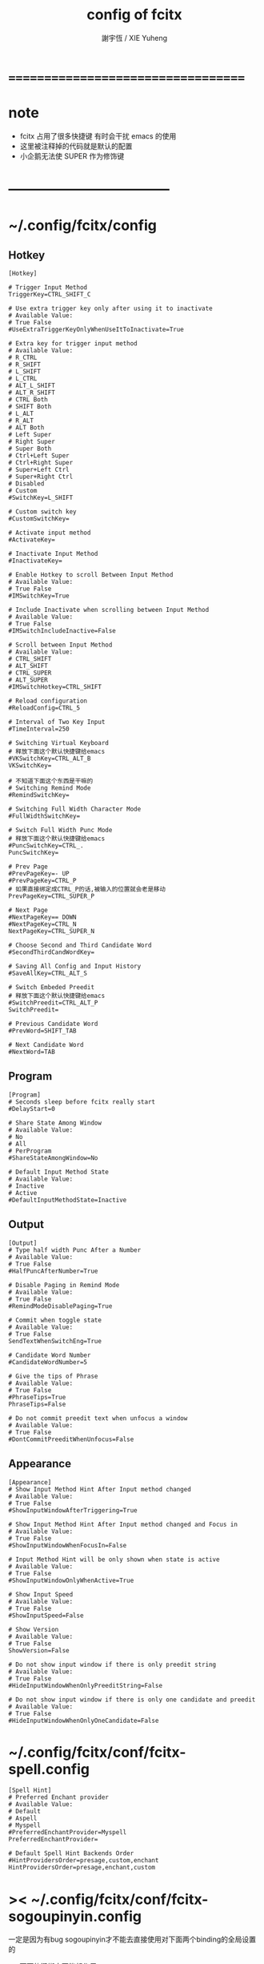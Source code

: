 #+TITLE:  config of fcitx
#+AUTHOR: 謝宇恆 / XIE Yuheng

* ===================================
* note
  * fcitx 占用了很多快捷键
    有时会干扰 emacs 的使用
  * 这里被注释掉的代码就是默认的配置
  * 小企鹅无法使 SUPER 作为修饰键
* -----------------------------------
* ~/.config/fcitx/config
** Hotkey
   #+begin_src conf-unix :tangle "~/.config/fcitx/config"
   [Hotkey]

   # Trigger Input Method
   TriggerKey=CTRL_SHIFT_C

   # Use extra trigger key only after using it to inactivate
   # Available Value:
   # True False
   #UseExtraTriggerKeyOnlyWhenUseItToInactivate=True

   # Extra key for trigger input method
   # Available Value:
   # R_CTRL
   # R_SHIFT
   # L_SHIFT
   # L_CTRL
   # ALT_L_SHIFT
   # ALT_R_SHIFT
   # CTRL Both
   # SHIFT Both
   # L_ALT
   # R_ALT
   # ALT Both
   # Left Super
   # Right Super
   # Super Both
   # Ctrl+Left Super
   # Ctrl+Right Super
   # Super+Left Ctrl
   # Super+Right Ctrl
   # Disabled
   # Custom
   #SwitchKey=L_SHIFT

   # Custom switch key
   #CustomSwitchKey=

   # Activate input method
   #ActivateKey=

   # Inactivate Input Method
   #InactivateKey=

   # Enable Hotkey to scroll Between Input Method
   # Available Value:
   # True False
   #IMSwitchKey=True

   # Include Inactivate when scrolling between Input Method
   # Available Value:
   # True False
   #IMSwitchIncludeInactive=False

   # Scroll between Input Method
   # Available Value:
   # CTRL_SHIFT
   # ALT_SHIFT
   # CTRL_SUPER
   # ALT_SUPER
   #IMSwitchHotkey=CTRL_SHIFT

   # Reload configuration
   #ReloadConfig=CTRL_5

   # Interval of Two Key Input
   #TimeInterval=250

   # Switching Virtual Keyboard
   # 释放下面这个默认快捷键给emacs
   #VKSwitchKey=CTRL_ALT_B
   VKSwitchKey=

   # 不知道下面这个东西是干嘛的
   # Switching Remind Mode
   #RemindSwitchKey=

   # Switching Full Width Character Mode
   #FullWidthSwitchKey=

   # Switch Full Width Punc Mode
   # 释放下面这个默认快捷键给emacs
   #PuncSwitchKey=CTRL_.
   PuncSwitchKey=

   # Prev Page
   #PrevPageKey=- UP
   #PrevPageKey=CTRL_P
   # 如果直接绑定成CTRL_P的话,被输入的位置就会老是移动
   PrevPageKey=CTRL_SUPER_P

   # Next Page
   #NextPageKey== DOWN
   #NextPageKey=CTRL_N
   NextPageKey=CTRL_SUPER_N

   # Choose Second and Third Candidate Word
   #SecondThirdCandWordKey=

   # Saving All Config and Input History
   #SaveAllKey=CTRL_ALT_S

   # Switch Embeded Preedit
   # 释放下面这个默认快捷键给emacs
   #SwitchPreedit=CTRL_ALT_P
   SwitchPreedit=

   # Previous Candidate Word
   #PrevWord=SHIFT_TAB

   # Next Candidate Word
   #NextWord=TAB
   #+end_src
** Program
   #+begin_src conf-unix :tangle "~/.config/fcitx/config"
   [Program]
   # Seconds sleep before fcitx really start
   #DelayStart=0

   # Share State Among Window
   # Available Value:
   # No
   # All
   # PerProgram
   #ShareStateAmongWindow=No

   # Default Input Method State
   # Available Value:
   # Inactive
   # Active
   #DefaultInputMethodState=Inactive
   #+end_src
** Output
   #+begin_src conf-unix :tangle "~/.config/fcitx/config"
   [Output]
   # Type half width Punc After a Number
   # Available Value:
   # True False
   #HalfPuncAfterNumber=True

   # Disable Paging in Remind Mode
   # Available Value:
   # True False
   #RemindModeDisablePaging=True

   # Commit when toggle state
   # Available Value:
   # True False
   SendTextWhenSwitchEng=True

   # Candidate Word Number
   #CandidateWordNumber=5

   # Give the tips of Phrase
   # Available Value:
   # True False
   #PhraseTips=True
   PhraseTips=False

   # Do not commit preedit text when unfocus a window
   # Available Value:
   # True False
   #DontCommitPreeditWhenUnfocus=False
   #+end_src
** Appearance
   #+begin_src conf-unix :tangle "~/.config/fcitx/config"
   [Appearance]
   # Show Input Method Hint After Input method changed
   # Available Value:
   # True False
   #ShowInputWindowAfterTriggering=True

   # Show Input Method Hint After Input method changed and Focus in
   # Available Value:
   # True False
   #ShowInputWindowWhenFocusIn=False

   # Input Method Hint will be only shown when state is active
   # Available Value:
   # True False
   #ShowInputWindowOnlyWhenActive=True

   # Show Input Speed
   # Available Value:
   # True False
   #ShowInputSpeed=False

   # Show Version
   # Available Value:
   # True False
   ShowVersion=False

   # Do not show input window if there is only preedit string
   # Available Value:
   # True False
   #HideInputWindowWhenOnlyPreeditString=False

   # Do not show input window if there is only one candidate and preedit
   # Available Value:
   # True False
   #HideInputWindowWhenOnlyOneCandidate=False
   #+end_src

* ~/.config/fcitx/conf/fcitx-spell.config
  #+begin_src conf-unix :tangle "~/.config/fcitx/conf/fcitx-spell.config"
  [Spell Hint]
  # Preferred Enchant provider
  # Available Value:
  # Default
  # Aspell
  # Myspell
  #PreferredEnchantProvider=Myspell
  PreferredEnchantProvider=

  # Default Spell Hint Backends Order
  #HintProvidersOrder=presage,custom,enchant
  HintProvidersOrder=presage,enchant,custom
  #+end_src

* >< ~/.config/fcitx/conf/fcitx-sogoupinyin.config
  一定是因为有bug sogoupinyin才不能去直接使用对下面两个binding的全局设置的

  >< 下面的键绑定不能起作用
  #+begin_src conf-unix :tangle "~/.config/fcitx/conf/fcitx-sogoupinyin.config"
  [SogouPinyin]
  # Prev Page
  #PrevPage=- ,
  PrevPage=CTRL_SUPER_P

  # Next Page
  #NextPage== .
  NextPage=CTRL_SUPER_N
  #+end_src

* ~/.config/fcitx/conf/fcitx-sunpinyin.config
  #+begin_src conf-unix :tangle "~/.config/fcitx/conf/fcitx-sunpinyin.config"
  [Sunpinyin]
  # Use Shuangpin Instead of Quanpin
  # Available Value:
  # True False
  #UseShuangpin=False

  # Shuangpin Scheme in Sunpinyin
  # Available Value:
  # MS2003
  # ABC
  # ZIRANMA
  # PINYINJIAJIA
  # ZIGUANG
  # XIAOHE
  #ShuangpinScheme=MS2003

  # 下面这个功能很有用
  # Fuzzy Segmentation
  # Available Value:
  # True False
  #FuzzySegmentation=True

  # Fuzzy Inner Segmentation
  # Available Value:
  # True False
  #FuzzyInnerSegmentation=False

  # Number of sentence that sunpinyin guess
  # Available Value:
  # 1
  # 2
  # 3
  #MaxBest=1

  # Number of Best Tail Candidate
  # Available Value:
  # 0
  # 1
  # 2
  #MaxTail=0
  MaxTail=1

  # Memory Strength
  #MemoryStrength=3
  MemoryStrength=10

  # Let sunpinyin process punctuation
  # Available Value:
  # True False
  #ProcessPunc=False
  #+begin_src conf-unix :tangle

  下面的设置是为不会汉语拼音的人准备的
  我不需要使用它们
  #+begin_src conf-unix :tangle "~/.config/fcitx/conf/fcitx-sunpinyin.config"
  [QuanPin]
  # Fuzzy Zhi Zi
  # Available Value:
  # True False
  #FuzzyZhiZi=False

  # Fuzzy Chi Ci
  # Available Value:
  # True False
  #FuzzyChiCi=False

  # Fuzzy Shi Si
  # Available Value:
  # True False
  #FuzzyShiSi=False

  # Fuzzy An Ang
  # Available Value:
  # True False
  #FuzzyAnAng=False

  # Fuzzy On Ong
  # Available Value:
  # True False
  #FuzzyOnOng=False

  # Fuzzy En Eng
  # Available Value:
  # True False
  #FuzzyEnEng=False

  # Fuzzy In Ing
  # Available Value:
  # True False
  #FuzzyInIng=False

  # Fuzzy Eng Ong
  # Available Value:
  # True False
  #FuzzyEngOng=False

  # Fuzzy Ian Iang
  # Available Value:
  # True False
  #FuzzyIanIang=False

  # Fuzzy Uan Uang
  # Available Value:
  # True False
  #FuzzyUanUang=False

  # Fuzzy Ne Le
  # Available Value:
  # True False
  #FuzzyNeLe=False

  # Fuzzy Fo He
  # Available Value:
  # True False
  #FuzzyFoHe=False

  # Fuzzy Le Ri
  # Available Value:
  # True False
  #FuzzyLeRi=False

  # Fuzzy Ke Ge
  # Available Value:
  # True False
  #FuzzyKeGe=False

  # AutoCorrect gn ng
  # Available Value:
  # True False
  #AutoCorrectinggnng=True

  # AutoCorrect Uen Un
  # Available Value:
  # True False
  #AutoCorrectingUenUn=False

  # AutoCorrect Img Ing
  # Available Value:
  # True False
  #AutoCorrectingImgIng=False

  # AutoCorrect Iou Iu
  # Available Value:
  # True False
  #AutoCorrectingIouIu=False

  # AutoCorrect Uei Ui
  # Available Value:
  # True False
  #AutoCorrectingUeiUi=False
  #+end_src
* ~/.config/fcitx/conf/fcitx-keyboard.config
  #+begin_src conf-unix :tangle "~/.config/fcitx/conf/fcitx-keyboard.config"
  [Keyboard]
  # Commit with extra space when choose candidate word
  # Available Value:
  # True False
  #CommitWithExtraSpace=False

  # Choose key modifier
  # Available Value:
  # None
  # Alt
  # Ctrl
  # Shift
  #ChooseModifier=Alt

  # Toggle the word hint
  # 为emacs解放下面的key-binding
  #HotkeyToggleWordHint=CTRL_ALT_H
  HotkeyToggleWordHint=

  # Minimum length to trigger word hint
  #MinimumHintLength=1

  # Maximum length of spell hint list
  #MaximumHintLength=5

  # Use enter to commit the existing string
  # Available Value:
  # True False
  #UseEnterToCommit=False

  # 下面这个东西是什么意思??
  # Add current input buffer to user dictionary
  #HotkeyAddToUserDict=CTRL_ALT_N
  #+end_src
* >< ~/.config/fcitx/conf/fcitx-unicode.config
  下面这个用来输入unicode的东西怎么用???
  用好了之后我就不用使用我自己定义的愚蠢输入法了
  #+begin_src conf-unix :tangle "~/.config/fcitx/conf/fcitx-unicode.config"
  [Unicode]
  # Key
  #Key=CTRL_ALT_SHIFT_U
  #+end_src

* ~/.config/fcitx/conf/fcitx-xkb.config
  #+begin_src conf-unix :tangle "~/.config/fcitx/conf/fcitx-xkb.config"
  [X Keyboard]
  # Allow to Override System XKB Settings
  # Available Value:
  # True False
  #OverrideSystemXKBSettings=True
  OverrideSystemXKBSettings=False

  # Use the layout of first keyboard input method in list as default layout
  # Available Value:
  # True False
  #UseFirstKeyboardIMAsDefaultLayout=True

  # xmodmap command
  #XModmapCommand=xmodmap

  # Apply this custom xmodmap script after layout change
  # CustomXModmapScript=
  #+end_src
* ===================================
